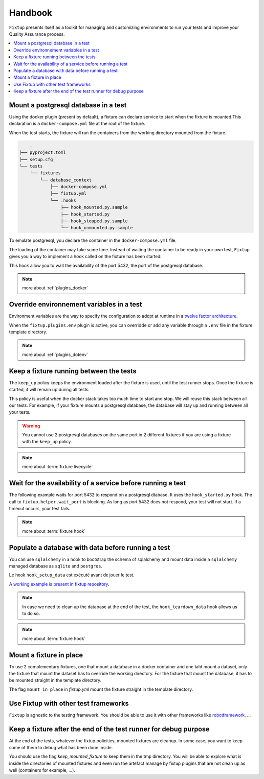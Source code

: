 Handbook
########

``Fixtup`` presents itself as a toolkit for managing and customizing environments
to run your tests and improve your Quality Assurance process.

.. contents::
  :backlinks: top
  :local:

Mount a postgresql database in a test
*************************************

Using the docker plugin (present by default), a fixture can declare service to start when the fixture is mounted.This declaration is a ``docker-compose.yml`` file at the root of the fixture.

When the test starts, the fixture will run the containers from the working directory
mounted from the fixture.

.. code-block:: text

        .
    ├── pyproject.toml
    ├── setup.cfg
    └── tests
        └── fixtures
            └── database_context
                ├── docker-compose.yml
                ├── fixtup.yml
                └── .hooks
                    ├── hook_mounted.py.sample
                    ├── hook_started.py
                    ├── hook_stopped.py.sample
                    └── hook_unmounted.py.sample

To emulate postgresql, you declare the container in the ``docker-compose.yml`` file.

.. code-block:: yaml
    :caption: tests/fixtures/database_context/docker-compose.yml

    version: '3'
    services:
        mydb:
            image: postgres
            ports:
                - "5432:5432"
            environment:
                - POSTGRES_PASSWORD=1234
            volumes:
                - ./docker-entrypoint-initdb.d:/docker-entrypoint-initdb.d

The loading of the container may take some time. Instead of waiting the container to be ready in your own test, ``Fixtup`` gives you a way to implement a hook called on the fixture has been started.

This hook allow you to wait the availability of the port 5432, the port of the postgresql database.

.. code-block:: python
    :caption: tests/fixtures/database_context/.hooks/hook_started.py

    import fixtup

    fixtup.helper.wait_port(5432, timeout=2000)


.. note::

    more about :ref:`plugins_docker`

Override environnement variables in a test
******************************************

Environment variables are the way to specify the configuration to adopt at runtime in a `twelve factor architecture <https://12factor.net/>`__.

When the ``fixtup.plugins.env`` plugin is active, you can overridde or add any variable through a ``.env`` file in the
fixture template directory.

.. code-block:: bash
    :caption: tests/fixtures/database_context/.env

    # describe the environment variables you want
    # load on test start
    #
    # the original environment is restored
    # when the test ends
    #
    # VAR1="HELLO"
    TMP_DIRECTORY=/tmp

.. note::

    more about :ref:`plugins_dotenv`

Keep a fixture running between the tests
****************************************

The ``keep_up`` policy keeps the environment loaded after the fixture is used, until the test runner stops. Once the fixture is started, it will remain up during all tests.

This policy is useful when the docker stack takes too much time to start and stop. We will reuse this stack between all our tests. For example, if your fixture mounts a postgresql database, the database will stay up and running between all your tests.

.. code-block:: yaml
    :caption: ./tests/fixtures/postgres_datastore/fixtup.yml

    keep_up: true

.. warning:: You cannot use 2 postgresql databases on the same port in 2 different fixtures
    if you are using a fixture with the ``keep_up`` policy.

.. note::

    more about :term:`fixture livecycle`

.. _HookWaitAvailability:

Wait for the availability of a service before running a test
************************************************************

The following example waits for port 5432 to respond on a postgresql dtabase. It uses the ``hook_started.py`` hook. The call to ``fixtup.helper.wait_port`` is blocking. As long as port 5432 does not respond, your test will not start. If a timeout occurs, your test fails.

.. code-block:: python
    :caption: tests/fixtures/simple_postgresql/.hooks/hook_started.py

    import fixtup

    fixtup.helper.wait_port(5432, timeout=2000)

.. note::

    more about :term:`fixture hook`

.. _HookLoadData:

Populate a database with data before running a test
***************************************************

You can use ``sqlalchemy`` in a hook to bootstrap the schema of sqlalchemy and mount
data inside a ``sqlalchemy`` managed database as ``sqlite`` and ``postgres``.

Le hook ``hook_setup_data`` est exécuté avant de jouer le test.

.. code-block:: python
    :caption: tests/fixtures/simple_board/.hooks/hook_setup_data.py

    import kanban.database
    from kanban.database import db_session
    from kanban.model import BoardColumn, WorkItem

    kanban.database.reset_db()

    db_session.add(BoardColumn(pid=1, step_name="TODO", wip_limit=None))
    db_session.add(BoardColumn(pid=2, step_name="DOING", wip_limit=4))
    db_session.add(BoardColumn(pid=3, step_name="DONE", wip_limit=None))
    db_session.commit()

    db_session.add(WorkItem(pid=1, title='implement feature AAA', column=1, description='xxxxxxxxxxxxxxxxxxxx'))
    db_session.add(WorkItem(pid=2, title='implement feature BBB', column=1, description='xxxxxxxxxxxxxxxxxxxx'))
    db_session.add(WorkItem(pid=3, title='implement feature CCC', column=3, description='xxxxxxxxxxxxxxxxxxxx'))
    db_session.add(WorkItem(pid=12, title='implement feature XXX', column=1, description='xxxxxxxxxxxxxxxxxxxx'))
    db_session.commit()

`A working example is present in fixtup repository <https://github.com/FabienArcellier/fixtup/tree/master/examples/kanban_flask_sqlite>`__.

.. note::

    In case we need to clean up the database at the end of the test, the ``hook_teardown_data`` hook allows us to do so.

.. note::

    more about :term:`fixture hook`

Mount a fixture in place
************************

To use 2 complementary fixtures, one that mount a database in a docker container and one taht mount a dataset, only the fixture that mount the dataset has to override the working directory. For the fixture that mount
the database, it has to be mounted straight in the template directory.

The flag ``mount_in_place`` in `fixtup.yml` mount the fixture straight in the template directory.

.. code-block:: yaml
    :caption: tests/fixtures/database/fixtup.yml

    keep_up: true
    mount_in_place: true

.. code-block:: python
    :caption: ./tests/integrations/test_utils.py

    import unittest
    import os

    import fixtup

    class UtilsTest(unittest.TestCase)

        def test_thumbnail_should_generate_thumbnail(self):
            with fixtup.up(['database', 'dataset1']):
                # Given
                wd = os.getcwd()

                # ...


Use Fixtup with other test frameworks
*************************************

``Fixtup`` is agnostic to the testing framework. You should be able to use it with
other frameworks like `robotframework <https://robotframework.org/>`__, ...

Keep a fixture after the end of the test runner for debug purpose
*****************************************************************

At the end of the tests, whatever the fixtup policities, mounted fixtures are cleanup. In some case, you want to
keep some of them to debug what has been done inside.

You should use the flag `keep_mounted_fixture` to keep them in the tmp directory. You will be able to
explore what is inside the directories of mounted fixtures and even run the artefact manage by fixtup plugins that
are not clean up as well (containers for example, ...).

.. code-block:: python
    :caption: ./tests/integrations/test_utils.py

    import unittest
    import os

    import fixtup

    class UtilsTest(unittest.TestCase)

        def test_thumbnail_should_generate_thumbnail(self):
            with fixtup.up('thumbnail_context', keep_mounted_fixture=True):
                # Given
                wd = os.getcwd()

                # ...

